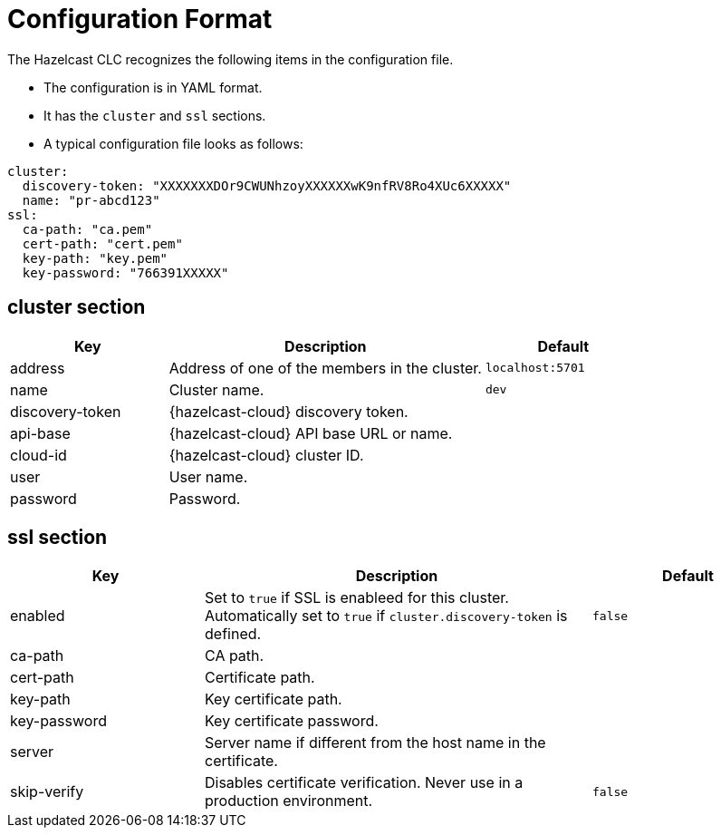 = Configuration Format
:description: The Hazelcast CLC recognizes the following items in the configuration file.

{description}

* The configuration is in YAML format.
* It has the `cluster` and `ssl` sections.
* A typical configuration file looks as follows:

```yaml
cluster:
  discovery-token: "XXXXXXXDOr9CWUNhzoyXXXXXXwK9nfRV8Ro4XUc6XXXXX"
  name: "pr-abcd123"
ssl:
  ca-path: "ca.pem"
  cert-path: "cert.pem"
  key-path: "key.pem"
  key-password: "766391XXXXX"
```

== cluster section

[cols="1a,2a,1a"]
|===
|Key|Description|Default

|address
|Address of one of the members in the cluster.
|`localhost:5701`

|name
|Cluster name.
|`dev`

|discovery-token
|{hazelcast-cloud} discovery token.
|

|api-base
|{hazelcast-cloud} API base URL or name.
|

|cloud-id
|{hazelcast-cloud} cluster ID.
|

|user
|User name.
|

|password
|Password.
|

|===

== ssl section

[cols="1a,2a,1a"]
|===
|Key|Description|Default

|enabled
|Set to `true` if SSL is enableed for this cluster. Automatically set to `true` if `cluster.discovery-token` is defined.
|`false`

|ca-path
|CA path.
|

|cert-path
|Certificate path.
|

|key-path
|Key certificate path.
|

|key-password
|Key certificate password.
|

|server
|Server name if different from the host name in the certificate.
|

|skip-verify
|Disables certificate verification. Never use in a production environment.
|`false`

|===




